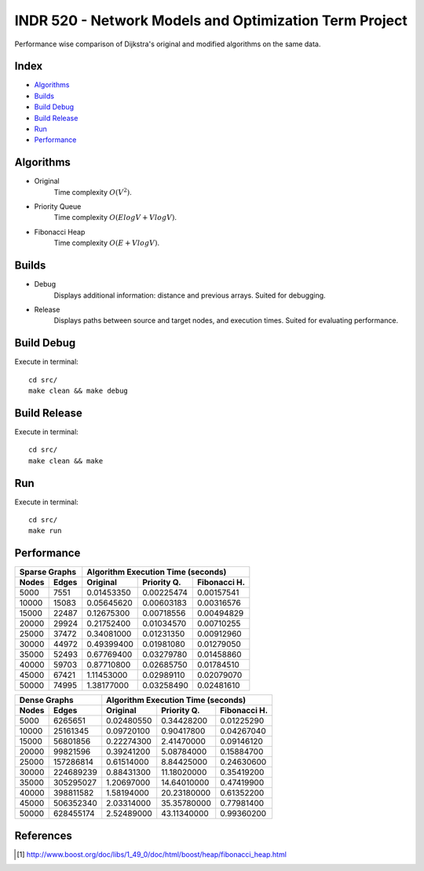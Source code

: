 INDR 520 - Network Models and Optimization Term Project
=======================================================

Performance wise comparison of Dijkstra's original and modified algorithms on the same data.

Index
-----
- `Algorithms`_
- `Builds`_
- `Build Debug`_
- `Build Release`_
- `Run`_
- `Performance`_

Algorithms
----------
- Original
    Time complexity :math:`O(V^2)`.
- Priority Queue
    Time complexity :math:`O(ElogV + VlogV)`.
- Fibonacci Heap
    Time complexity :math:`O(E + VlogV)`.


Builds
------
- Debug
    Displays additional information: distance and previous arrays. Suited for debugging.
- Release
    Displays paths between source and target nodes, and execution times. Suited for evaluating performance.

Build Debug
-----------
Execute in terminal:

::

    cd src/
    make clean && make debug

Build Release
-------------
Execute in terminal:

::

    cd src/
    make clean && make

Run
---
Execute in terminal:

::

    cd src/
    make run

Performance
-----------

======= ========= ========== =========== ============
   Sparse Graphs   Algorithm Execution Time (seconds)
----------------- -----------------------------------
Nodes   Edges     Original   Priority Q. Fibonacci H.
======= ========= ========== =========== ============
5000	7551	  0.01453350  0.00225474  0.00157541
10000	15083	  0.05645620  0.00603183  0.00316576
15000	22487	  0.12675300  0.00718556  0.00494829
20000	29924	  0.21752400  0.01034570  0.00710255
25000	37472	  0.34081000  0.01231350  0.00912960
30000	44972	  0.49399400  0.01981080  0.01279050
35000	52493	  0.67769400  0.03279780  0.01458860
40000	59703	  0.87710800  0.02685750  0.01784510
45000	67421	  1.11453000  0.02989110  0.02079070
50000	74995	  1.38177000  0.03258490  0.02481610
======= ========= ========== =========== ============

======= ========= ========== =========== ============
   Dense Graphs   Algorithm Execution Time (seconds)
----------------- -----------------------------------
Nodes   Edges     Original   Priority Q. Fibonacci H.
======= ========= ========== =========== ============
5000	6265651	  0.02480550 0.34428200	 0.01225290
10000	25161345  0.09720100 0.90417800	 0.04267040
15000	56801856  0.22274300 2.41470000	 0.09146120
20000	99821596  0.39241200 5.08784000	 0.15884700
25000	157286814 0.61514000 8.84425000	 0.24630600
30000	224689239 0.88431300 11.18020000 0.35419200
35000	305295027 1.20697000 14.64010000 0.47419900
40000	398811582 1.58194000 20.23180000 0.61352200
45000	506352340 2.03314000 35.35780000 0.77981400
50000	628455174 2.52489000 43.11340000 0.99360200
======= ========= ========== =========== ============

References
----------
.. [#] http://www.boost.org/doc/libs/1_49_0/doc/html/boost/heap/fibonacci_heap.html